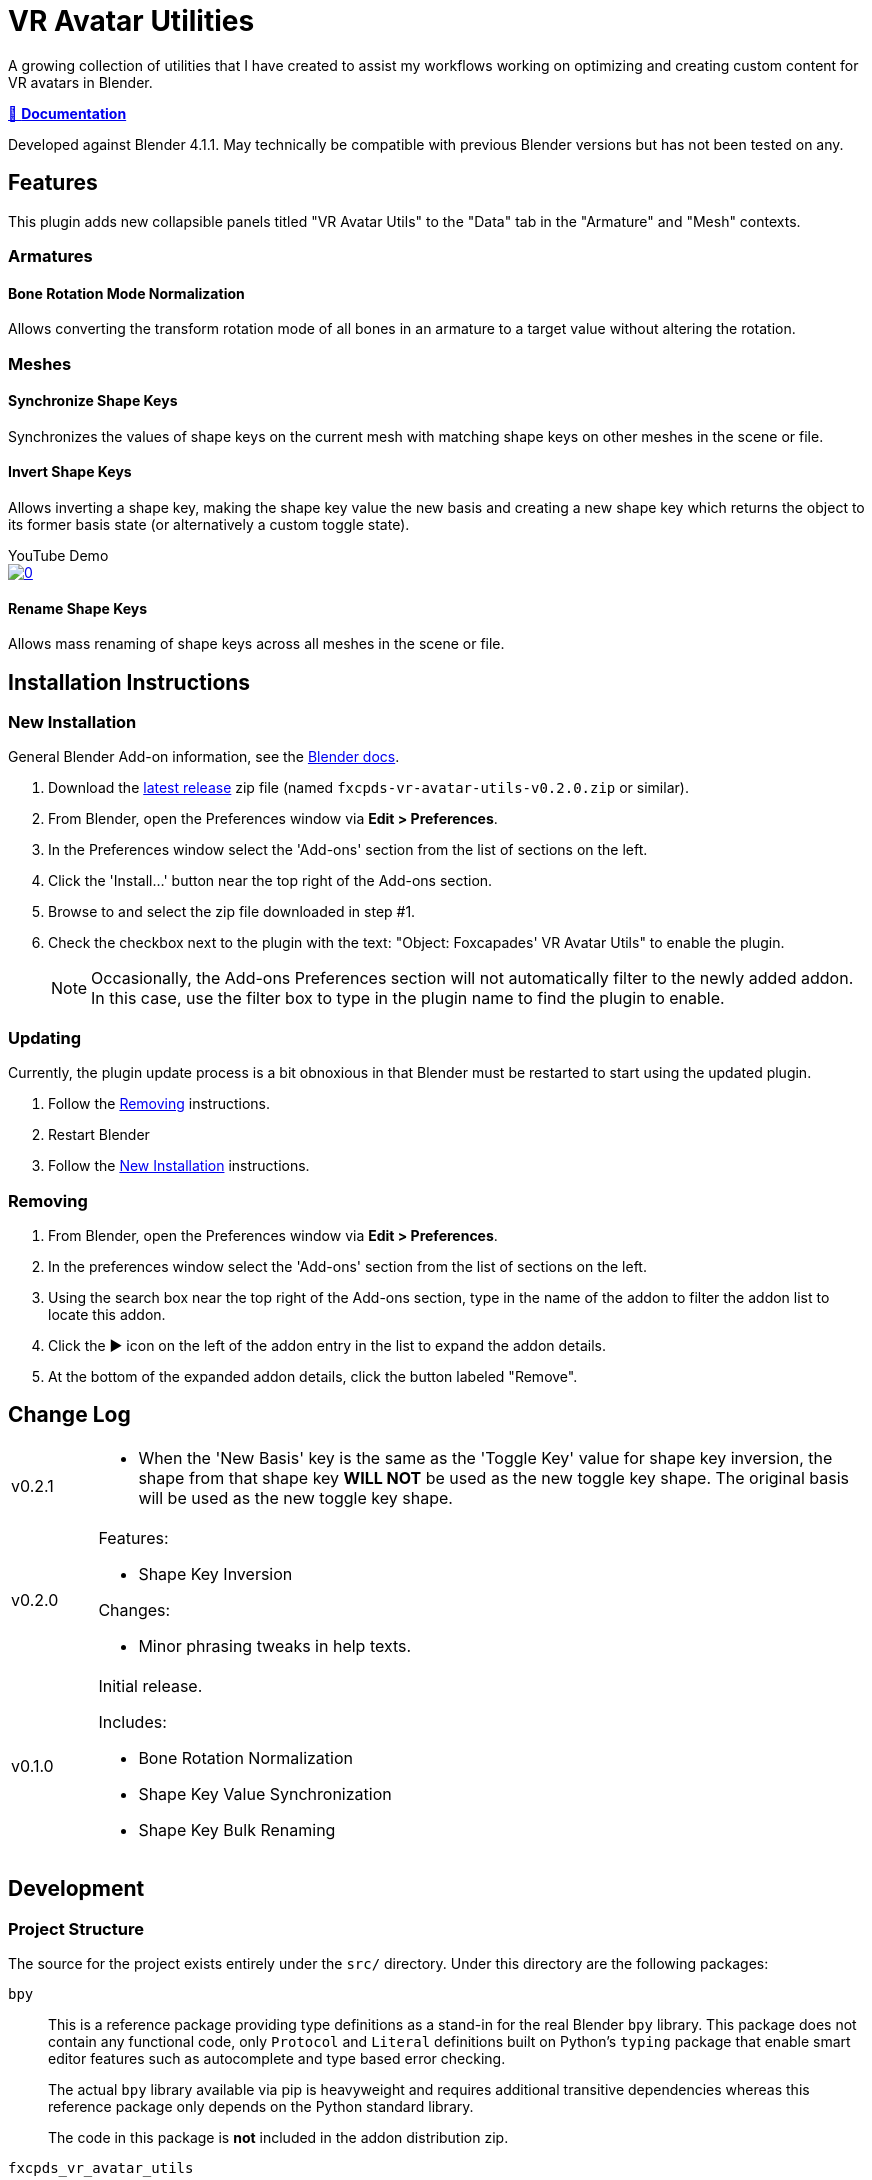 = VR Avatar Utilities
:icons: font

:plugin-version: 0.2.0

:url-gh-repo: https://github.com/Foxcapades/blender-vr-avatar-utils

A growing collection of utilities that I have created to assist my workflows
working on optimizing and creating custom content for VR avatars in Blender.

link:https://foxcapades.github.io/blender-vr-avatar-utils/v{plugin-version}/[📖 *Documentation*]

Developed against Blender 4.1.1.  May technically be compatible with previous
Blender versions but has not been tested on any.

== Features

This plugin adds new collapsible panels titled "VR Avatar Utils" to the "Data"
tab in the "Armature" and "Mesh" contexts.

=== Armatures

==== Bone Rotation Mode Normalization

Allows converting the transform rotation mode of all bones in an armature to a
target value without altering the rotation.


=== Meshes

==== Synchronize Shape Keys

Synchronizes the values of shape keys on the current mesh with matching shape
keys on other meshes in the scene or file.


==== Invert Shape Keys

Allows inverting a shape key, making the shape key value the new basis and
creating a new shape key which returns the object to its former basis state (or
alternatively a custom toggle state).

.YouTube Demo
--
image::https://img.youtube.com/vi/MoKPCiHkieA/0.jpg[link=https://youtu.be/MoKPCiHkieA]
--



==== Rename Shape Keys

Allows mass renaming of shape keys across all meshes in the scene or file.


== Installation Instructions

=== New Installation

General Blender Add-on information, see the https://docs.blender.org/manual/en/latest/editors/preferences/addons.html[Blender docs].

. Download the {url-gh-repo}/releases/latest[latest release] zip file (named
`fxcpds-vr-avatar-utils-v{plugin-version}.zip` or similar).

. From Blender, open the Preferences window via *Edit > Preferences*.

. In the Preferences window select the 'Add-ons' section from the list of
sections on the left.

. Click the 'Install...' button near the top right of the Add-ons section.

. Browse to and select the zip file downloaded in step #1.

. Check the checkbox next to the plugin with the text: "Object: Foxcapades' VR
Avatar Utils" to enable the plugin.
+
[NOTE]
--
Occasionally, the Add-ons Preferences section will not automatically filter to
the newly added addon.  In this case, use the filter box to type in the plugin
name to find the plugin to enable.
--


=== Updating

Currently, the plugin update process is a bit obnoxious in that Blender must be
restarted to start using the updated plugin.

. Follow the <<Removing>> instructions.

. Restart Blender

. Follow the <<New Installation>> instructions.


=== Removing

. From Blender, open the Preferences window via *Edit > Preferences*.

. In the preferences window select the 'Add-ons' section from the list of
sections on the left.

. Using the search box near the top right of the Add-ons section, type in the
name of the addon to filter the addon list to locate this addon.

. Click the ▶ icon on the left of the addon entry in the list to expand the
addon details.

. At the bottom of the expanded addon details, click the button labeled
"Remove".


== Change Log

[cols='1,9a']
|===
| v0.2.1
| * When the 'New Basis' key is the same as the 'Toggle Key' value for shape key
inversion, the shape from that shape key **WILL NOT** be used as the new toggle
key shape.  The original basis will be used as the new toggle key shape.

| v0.2.0
| .Features:

* Shape Key Inversion

.Changes:

* Minor phrasing tweaks in help texts.

| v0.1.0
| Initial release.

.Includes:
* Bone Rotation Normalization
* Shape Key Value Synchronization
* Shape Key Bulk Renaming
|===




== Development

=== Project Structure

The source for the project exists entirely under the `src/` directory.  Under
this directory are the following packages:

`bpy`::
This is a reference package providing type definitions as a stand-in for the
real Blender `bpy` library.  This package does not contain any functional code,
only `Protocol` and `Literal` definitions built on Python's `typing` package
that enable smart editor features such as autocomplete and type based error
checking.
+
The actual `bpy` library available via pip is heavyweight and requires
additional transitive dependencies whereas this reference package only depends
on the Python standard library.
+
The code in this package is *not* included in the addon distribution zip.

`fxcpds_vr_avatar_utils`::
This package contains the implementation of the addon.  This is the only package
that is included in the addon distribution zip.
+
This package has no dependencies outside itself and the Blender `bpy` library.

`mathutils`::
Similar to the included `bpy` package, this is a reference package that provides
type definitions for components of the Blender `mathutils` package. This package
does not contain any functional code.
+
The code in this package is *not* included in the addon distribution zip.

`scripts`::
Miscellaneous scripts that have been used to aid my workflow that are included
for reference or prototyping new addon features.
+
The code in this package is *not* included in the addon distribution zip.

